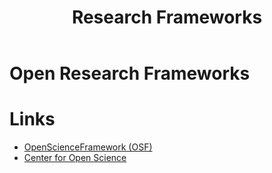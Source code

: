 :PROPERTIES:
:ID:       af7ec14e-3022-4d4b-b05d-101e937569e2
:ROAM_ALIASES: "Open Research : Frameworks"
:END:
#+title: Research Frameworks
#+filetags: :open-research::frameworks:

* Open Research Frameworks
* Links

+ [[https://osf.io/][OpenScienceFramework (OSF)]]
+ [[https://www.cos.io/][Center for Open Science]]
